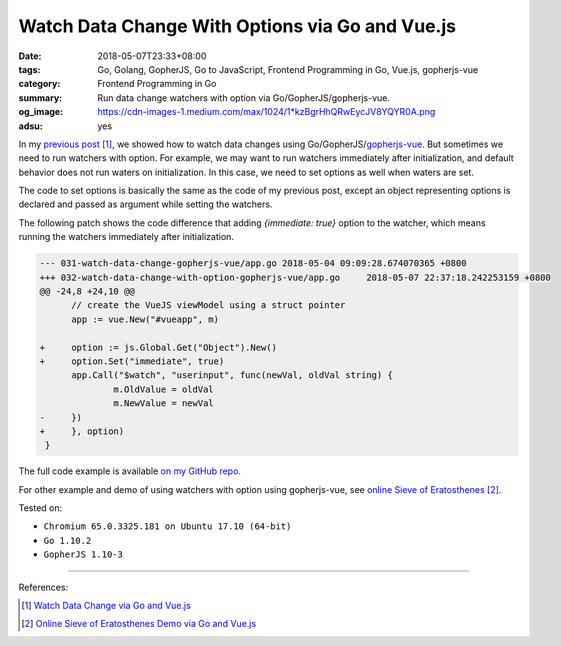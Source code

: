 Watch Data Change With Options via Go and Vue.js
################################################

:date: 2018-05-07T23:33+08:00
:tags: Go, Golang, GopherJS, Go to JavaScript, Frontend Programming in Go,
       Vue.js, gopherjs-vue
:category: Frontend Programming in Go
:summary: Run data change watchers with option via Go/GopherJS/gopherjs-vue.
:og_image: https://cdn-images-1.medium.com/max/1024/1*kzBgrHhQRwEycJV8YQYR0A.png
:adsu: yes


In my `previous post`_ [1]_, we showed how to watch data changes using
Go/GopherJS/gopherjs-vue_. But sometimes we need to run watchers with option.
For example, we may want to run watchers immediately after initialization, and
default behavior does not run waters on initialization. In this case, we need to
set options as well when waters are set.

The code to set options is basically the same as the code of my previous post,
except an object representing options is declared and passed as argument while
setting the watchers.

The following patch shows the code difference that adding *{immediate: true}*
option to the watcher, which means running the watchers immediately after
initialization.

.. code-block:: go

  --- 031-watch-data-change-gopherjs-vue/app.go	2018-05-04 09:09:28.674070365 +0800
  +++ 032-watch-data-change-with-option-gopherjs-vue/app.go	2018-05-07 22:37:18.242253159 +0800
  @@ -24,8 +24,10 @@
   	// create the VueJS viewModel using a struct pointer
   	app := vue.New("#vueapp", m)

  +	option := js.Global.Get("Object").New()
  +	option.Set("immediate", true)
   	app.Call("$watch", "userinput", func(newVal, oldVal string) {
   		m.OldValue = oldVal
   		m.NewValue = newVal
  -	})
  +	}, option)
   }


The full code example is available `on my GitHub repo`_.

For other example and demo of using watchers with option using gopherjs-vue, see
`online Sieve of Eratosthenes`_ [2]_.

.. adsu:: 2

Tested on:

- ``Chromium 65.0.3325.181 on Ubuntu 17.10 (64-bit)``
- ``Go 1.10.2``
- ``GopherJS 1.10-3``

----

References:

.. [1] `Watch Data Change via Go and Vue.js <{filename}watch-data-change-via-gopherjs-vue%en.rst>`_
.. [2] `Online Sieve of Eratosthenes Demo via Go and Vue.js <{filename}sieve-of-eratosthenes-via-gopherjs-vue%en.rst>`_

.. _previous post: {filename}watch-data-change-via-gopherjs-vue%en.rst
.. _gopherjs-vue: https://github.com/oskca/gopherjs-vue
.. _Vue.js: https://vuejs.org/
.. _on my GitHub repo: https://github.com/siongui/frontend-programming-in-go/tree/master/032-watch-data-change-with-option-gopherjs-vue
.. _online Sieve of Eratosthenes: {filename}sieve-of-eratosthenes-via-gopherjs-vue%en.rst
